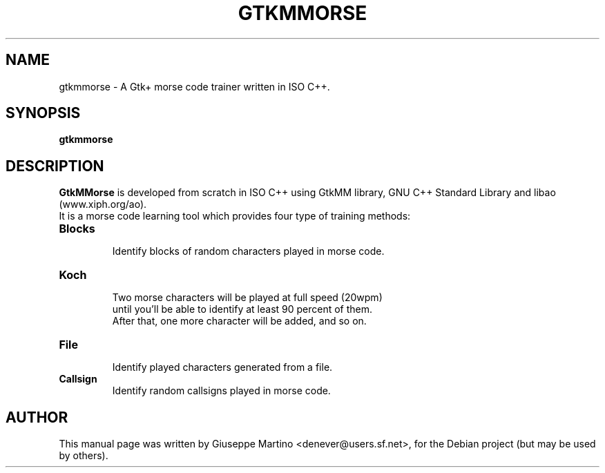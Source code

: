 .\"                                      Hey, EMACS: -*- nroff -*-
.\" First parameter, NAME, should be all caps
.\" Second parameter, SECTION, should be 1-8, maybe w/ subsection
.\" other parameters are allowed: see man(7), man(1)
.TH GTKMMORSE 1 "Jun 15, 2007"
.\" Please adjust this date whenever revising the manpage.
.\"
.\" Some roff macros, for reference:
.\" .nh        disable hyphenation
.\" .hy        enable hyphenation
.\" .ad l      left justify
.\" .ad b      justify to both left and right margins
.\" .nf        disable filling
.\" .fi        enable filling
.\" .br        insert line break
.\" .sp <n>    insert n+1 empty lines
.\" for manpage-specific macros, see man(7)
.SH NAME
gtkmmorse \-  A Gtk+ morse code trainer written in ISO C++.

.SH SYNOPSIS
.B gtkmmorse
.br
.SH DESCRIPTION
.ad b
\fBGtkMMorse\fP is developed from scratch in ISO C++ using GtkMM library, GNU C++ Standard Library and libao (www.xiph.org/ao).
.br
It is a morse code learning tool which provides four type of training methods:
.br
.PP
.TP
.B Blocks
 Identify blocks of random characters played in morse code.
.TP
.B Koch
 Two morse characters will be played at full speed (20wpm)
 until you'll be able to identify at least 90 percent of them. 
 After that, one more character will be added, and so on.
.TP
.B File
 Identify played characters generated from a file.
.TP
.B Callsign
 Identify random callsigns played in morse code.
.br
.SH AUTHOR
This manual page was written by Giuseppe Martino <denever@users.sf.net>,
for the Debian project (but may be used by others).
